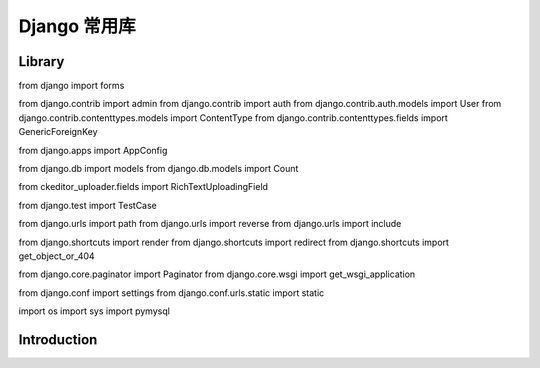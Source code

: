 
==============
Django 常用库
==============





------------
Library
------------




from django import forms

from django.contrib import admin
from django.contrib import auth
from django.contrib.auth.models import User
from django.contrib.contenttypes.models import ContentType
from django.contrib.contenttypes.fields import GenericForeignKey

from django.apps import AppConfig

from django.db import models
from django.db.models import Count

from ckeditor_uploader.fields import RichTextUploadingField

from django.test import TestCase

from django.urls import path
from django.urls import reverse
from django.urls import include

from django.shortcuts import render
from django.shortcuts import redirect
from django.shortcuts import get_object_or_404

from django.core.paginator import Paginator
from django.core.wsgi import get_wsgi_application


from django.conf import settings
from django.conf.urls.static import static

import os
import sys
import pymysql


------------
Introduction
------------